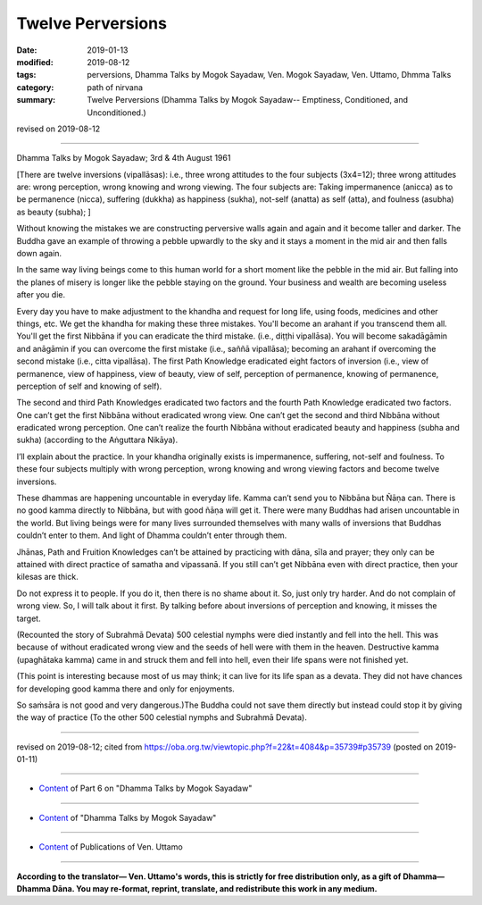 ==========================================
Twelve Perversions
==========================================

:date: 2019-01-13
:modified: 2019-08-12
:tags: perversions, Dhamma Talks by Mogok Sayadaw, Ven. Mogok Sayadaw, Ven. Uttamo, Dhmma Talks
:category: path of nirvana
:summary: Twelve Perversions (Dhamma Talks by Mogok Sayadaw-- Emptiness, Conditioned, and Unconditioned.)

revised on 2019-08-12

------

Dhamma Talks by Mogok Sayadaw; 3rd & 4th August 1961

[There are twelve inversions (vipallāsas): i.e., three wrong attitudes to the four subjects (3x4=12); three wrong attitudes are: wrong perception, wrong knowing and wrong viewing. The four subjects are: Taking impermanence (anicca) as to be permanence (nicca), suffering (dukkha) as happiness (sukha), not-self (anatta) as self (atta), and foulness (asubha) as beauty (subha); ]

Without knowing the mistakes we are constructing perversive walls again and again and it become taller and darker. The Buddha gave an example of throwing a pebble upwardly to the sky and it stays a moment in the mid air and then falls down again. 

In the same way living beings come to this human world for a short moment like the pebble in the mid air. But falling into the planes of misery is longer like the pebble staying on the ground. Your business and wealth are becoming useless after you die. 

Every day you have to make adjustment to the khandha and request for long life, using foods, medicines and other things, etc. We get the khandha for making these three mistakes. You'll become an arahant if you transcend them all. You'll get the first Nibbāna if you can eradicate the third mistake. (i.e., diṭṭhi vipallāsa). You will become sakadāgāmin and anāgāmin if you can overcome the first mistake (i.e., saññā vipallāsa); becoming an arahant if overcoming the second mistake (i.e., citta vipallāsa). The first Path Knowledge eradicated eight factors of inversion (i.e., view of permanence, view of happiness, view of beauty, view of self, perception of permanence, knowing of permanence, perception of self and knowing of self). 

The second and third Path Knowledges eradicated two factors and the fourth Path Knowledge eradicated two factors. One can’t get the first Nibbāna without eradicated wrong view. One can’t get the second and third Nibbāna without eradicated wrong perception. One can’t realize the fourth Nibbāna without eradicated beauty and happiness (subha and sukha) (according to the Aṅguttara Nikāya).

I’ll explain about the practice. In your khandha originally exists is impermanence, suffering, not-self and foulness. To these four subjects multiply with wrong perception, wrong knowing and wrong viewing factors and become twelve inversions. 

These dhammas are happening uncountable in everyday life. Kamma can’t send you to Nibbāna but Ñāṇa can. There is no good kamma directly to Nibbāna, but with good ñāṇa will get it. There were many Buddhas had arisen uncountable in the world. But living beings were for many lives surrounded themselves with many walls of inversions that Buddhas couldn’t enter to them. And light of Dhamma couldn’t enter through them. 

Jhānas, Path and Fruition Knowledges can’t be attained by practicing with dāna, sīla and prayer; they only can be attained with direct practice of samatha and vipassanā. If you still can’t get Nibbāna even with direct practice, then your kilesas are thick. 

Do not express it to people. If you do it, then there is no shame about it. So, just only try harder. And do not complain of wrong view. So, I will talk about it first. By talking before about inversions of perception and knowing, it misses the target. 

(Recounted the story of Subrahmā Devata) 500 celestial nymphs were died instantly and fell into the hell. This was because of without eradicated wrong view and the seeds of hell were with them in the heaven. Destructive kamma (upaghātaka kamma) came in and struck them and fell into hell, even their life spans were not finished yet. 

(This point is interesting because most of us may think; it can live for its life span as a devata. They did not have chances for developing good kamma there and only for enjoyments. 

So saṁsāra is not good and very dangerous.)The Buddha could not save them directly but instead could stop it by giving the way of practice (To the other 500 celestial nymphs and Subrahmā Devata).

------

revised on 2019-08-12; cited from https://oba.org.tw/viewtopic.php?f=22&t=4084&p=35739#p35739 (posted on 2019-01-11)

------

- `Content <{filename}pt06-content-of-part06%zh.rst>`__ of Part 6 on "Dhamma Talks by Mogok Sayadaw"

------

- `Content <{filename}content-of-dhamma-talks-by-mogok-sayadaw%zh.rst>`__ of "Dhamma Talks by Mogok Sayadaw"

------

- `Content <{filename}../publication-of-ven-uttamo%zh.rst>`__ of Publications of Ven. Uttamo

------

**According to the translator— Ven. Uttamo's words, this is strictly for free distribution only, as a gift of Dhamma—Dhamma Dāna. You may re-format, reprint, translate, and redistribute this work in any medium.**

..
  08-12 rev. proofread by bhante
  04-28 rev. replace inversion with perversions
  2019-01-13  create rst
  https://mogokdhammatalks.blog/